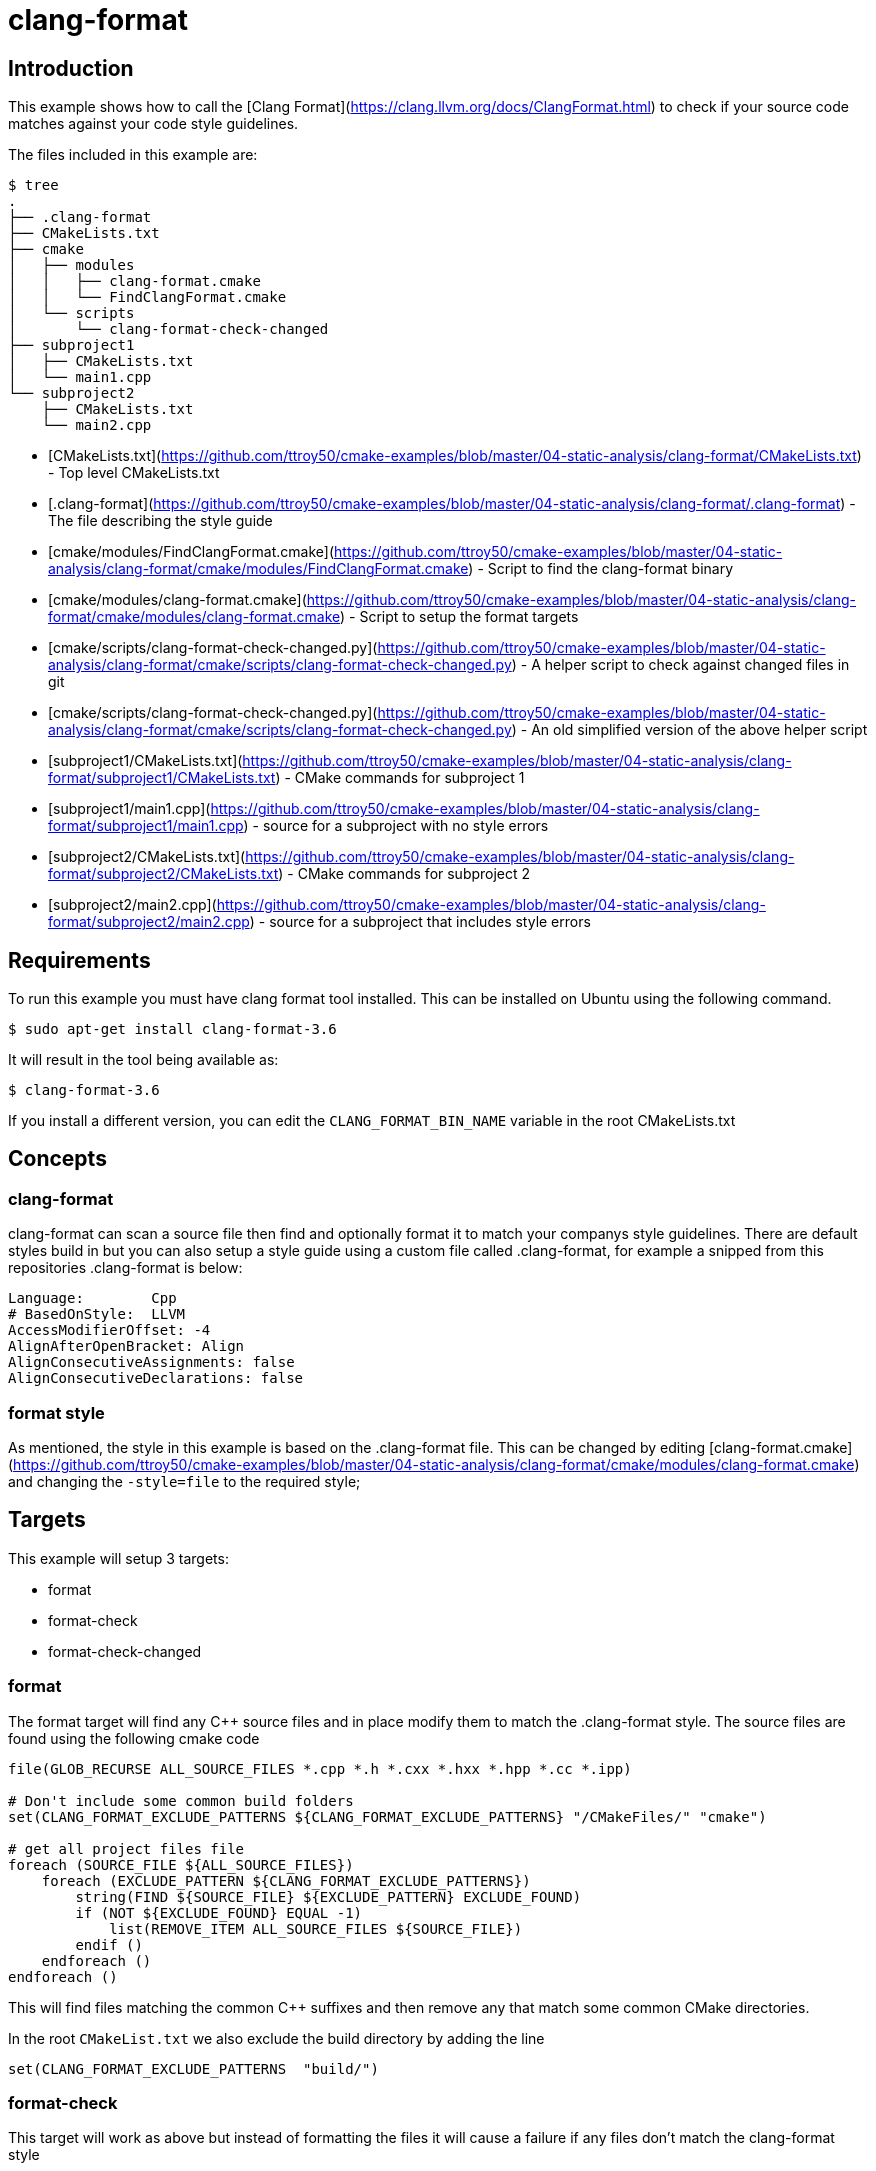 # clang-format

## Introduction

This example shows how to call the [Clang Format](https://clang.llvm.org/docs/ClangFormat.html) to check if your source code matches against your code style guidelines.

The files included in this example are:

```bash
$ tree
.
├── .clang-format
├── CMakeLists.txt
├── cmake
│   ├── modules
│   │   ├── clang-format.cmake
│   │   └── FindClangFormat.cmake
│   └── scripts
│       └── clang-format-check-changed
├── subproject1
│   ├── CMakeLists.txt
│   └── main1.cpp
└── subproject2
    ├── CMakeLists.txt
    └── main2.cpp
```

- [CMakeLists.txt](https://github.com/ttroy50/cmake-examples/blob/master/04-static-analysis/clang-format/CMakeLists.txt) - Top level CMakeLists.txt
- [.clang-format](https://github.com/ttroy50/cmake-examples/blob/master/04-static-analysis/clang-format/.clang-format) - The file describing the style guide
- [cmake/modules/FindClangFormat.cmake](https://github.com/ttroy50/cmake-examples/blob/master/04-static-analysis/clang-format/cmake/modules/FindClangFormat.cmake) - Script to find the clang-format binary
- [cmake/modules/clang-format.cmake](https://github.com/ttroy50/cmake-examples/blob/master/04-static-analysis/clang-format/cmake/modules/clang-format.cmake) - Script to setup the format targets
- [cmake/scripts/clang-format-check-changed.py](https://github.com/ttroy50/cmake-examples/blob/master/04-static-analysis/clang-format/cmake/scripts/clang-format-check-changed.py) - A helper script to check against changed files in git
- [cmake/scripts/clang-format-check-changed.py](https://github.com/ttroy50/cmake-examples/blob/master/04-static-analysis/clang-format/cmake/scripts/clang-format-check-changed.py) - An old simplified version of the above helper script
- [subproject1/CMakeLists.txt](https://github.com/ttroy50/cmake-examples/blob/master/04-static-analysis/clang-format/subproject1/CMakeLists.txt) - CMake commands for subproject 1
- [subproject1/main1.cpp](https://github.com/ttroy50/cmake-examples/blob/master/04-static-analysis/clang-format/subproject1/main1.cpp) - source for a subproject with no style errors
- [subproject2/CMakeLists.txt](https://github.com/ttroy50/cmake-examples/blob/master/04-static-analysis/clang-format/subproject2/CMakeLists.txt) - CMake commands for subproject 2
- [subproject2/main2.cpp](https://github.com/ttroy50/cmake-examples/blob/master/04-static-analysis/clang-format/subproject2/main2.cpp) - source for a subproject that includes style errors

## Requirements

To run this example you must have clang format tool installed. This can be installed on Ubuntu using the following command.

```bash
$ sudo apt-get install clang-format-3.6
```

It will result in the tool being available as:

```bash
$ clang-format-3.6
```

If you install a different version, you can edit the `CLANG_FORMAT_BIN_NAME` variable in the root CMakeLists.txt

## Concepts

### clang-format

clang-format can scan a source file then find and optionally format it to match your companys style guidelines. There are default styles build in but you can also setup a style guide using a custom file called .clang-format, for example a snipped from this repositories .clang-format is below:

```bash
Language:        Cpp
# BasedOnStyle:  LLVM
AccessModifierOffset: -4
AlignAfterOpenBracket: Align
AlignConsecutiveAssignments: false
AlignConsecutiveDeclarations: false
```

### format style

As mentioned, the style in this example is based on the .clang-format file. This can be changed by editing [clang-format.cmake](https://github.com/ttroy50/cmake-examples/blob/master/04-static-analysis/clang-format/cmake/modules/clang-format.cmake) and changing the `-style=file` to the required style;

## Targets

This example will setup 3 targets:

- format
- format-check
- format-check-changed

### format

The format target will find any C++ source files and in place modify them to match the .clang-format style. The source files are found using the following cmake code

```cmake
file(GLOB_RECURSE ALL_SOURCE_FILES *.cpp *.h *.cxx *.hxx *.hpp *.cc *.ipp)

# Don't include some common build folders
set(CLANG_FORMAT_EXCLUDE_PATTERNS ${CLANG_FORMAT_EXCLUDE_PATTERNS} "/CMakeFiles/" "cmake")

# get all project files file
foreach (SOURCE_FILE ${ALL_SOURCE_FILES})
    foreach (EXCLUDE_PATTERN ${CLANG_FORMAT_EXCLUDE_PATTERNS})
        string(FIND ${SOURCE_FILE} ${EXCLUDE_PATTERN} EXCLUDE_FOUND)
        if (NOT ${EXCLUDE_FOUND} EQUAL -1)
            list(REMOVE_ITEM ALL_SOURCE_FILES ${SOURCE_FILE})
        endif ()
    endforeach ()
endforeach ()
```

This will find files matching the common C++ suffixes and then remove any that match some common CMake directories.

In the root `CMakeList.txt` we also exclude the build directory by adding the line

```cmake
set(CLANG_FORMAT_EXCLUDE_PATTERNS  "build/")
```

### format-check

This target will work as above but instead of formatting the files it will cause a failure if any files don’t match the clang-format style

### format-check-changed

This target will check the output of `git status` and scan the files to check if they match the style. This can be used by developers to make sure their changed files match the correct style.

In this example the actual check is done with a helper script clang-format-check-changed.py. This script will run `git status --porcelain --ignore-submodules` to get a list of changed files, match them against the allowed extensions from the above list, and finally remove any that match the exclude pattern from CLANG_FORMAT_EXCLUDE_PATTERNS. It will then run these files through clang-format and exit with an error if the files do not match the style.

An example call to the clang-format-check-changed.py script is:

```cmake
cmake/scripts/clang-format-check-changed.py --file-extensions ".cpp,*.cpp,*.h,*.cxx,*.hxx,*.hpp,*.cc,*.ipp" --exclude=build/ --exclude=/CMakeFiles/ --exclude=cmake --clang-format-bin /usr/bin/clang-format-3.6
```

> Note
>
> This will include all changed files in your git repository that match the patterns. In this example repository this can include files that are part of different examples.

